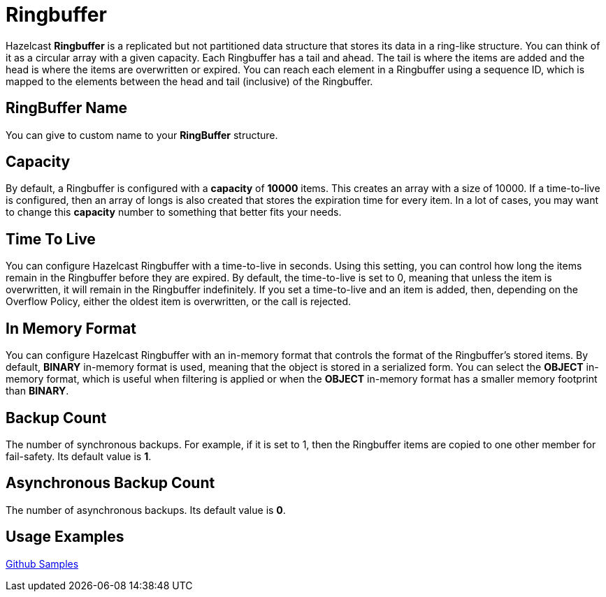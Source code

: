 = Ringbuffer
:url-github-sample-ringbuffer: https://github.com/hazelcast/hazelcast-code-samples/blob/master/org-website-samples/src/main/java/client/RingBufferSample.java

Hazelcast *Ringbuffer* is a replicated but not partitioned data structure that stores its data in a ring-like structure. You can think of it as a circular array with a given capacity. Each Ringbuffer has a tail and ahead. The tail is where the items are added and the head is where the items are overwritten or expired. You can reach each element in a Ringbuffer using a sequence ID, which is mapped to the elements between the head and tail (inclusive) of the Ringbuffer.

== RingBuffer Name

You can give to custom name to your *RingBuffer* structure.

== Capacity

By default, a Ringbuffer is configured with a *capacity* of *10000* items. This creates an array with a size of 10000. If a time-to-live is configured, then an array of longs is also created that stores the expiration time for every item. In a lot of cases, you may want to change this *capacity* number to something that better fits your needs.

== Time To Live

You can configure Hazelcast Ringbuffer with a time-to-live in seconds. Using this setting, you can control how long the items remain in the Ringbuffer before they are expired. By default, the time-to-live is set to 0, meaning that unless the item is overwritten, it will remain in the Ringbuffer indefinitely. If you set a time-to-live and an item is added, then, depending on the Overflow Policy, either the oldest item is overwritten, or the call is rejected.

== In Memory Format

You can configure Hazelcast Ringbuffer with an in-memory format that controls the format of the Ringbuffer’s stored items. By default, *BINARY* in-memory format is used, meaning that the object is stored in a serialized form. You can select the *OBJECT* in-memory format, which is useful when filtering is applied or when the *OBJECT* in-memory format has a smaller memory footprint than *BINARY*.

== Backup Count

The number of synchronous backups. 
For example, if it is set to 1, then the Ringbuffer items are copied to one other member for fail-safety. Its default value is *1*.

== Asynchronous Backup Count

The number of asynchronous backups. Its default value is *0*.

== Usage Examples

link:{url-github-sample-ringbuffer}[Github Samples]

